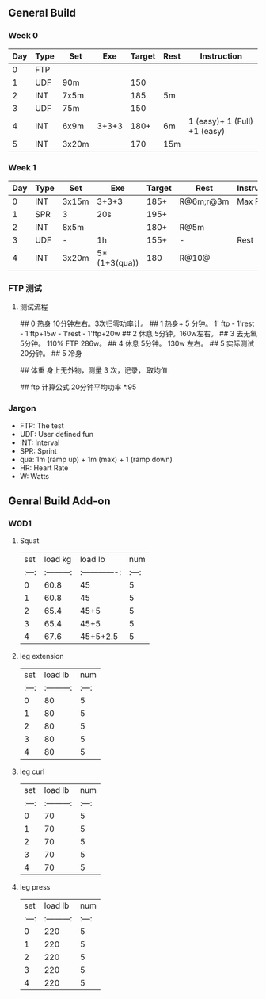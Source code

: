 ** General Build

*** Week 0

 | Day | Type | Set   |   Exe | Target | Rest | Instruction                  |
 |-----+------+-------+-------+--------+------+------------------------------|
 |   0 | FTP  |       |       |        |      |                              |
 |   1 | UDF  | 90m   |       |    150 |      |                              |
 |   2 | INT  | 7x5m  |       |    185 | 5m   |                              |
 |   3 | UDF  | 75m   |       |    150 |      |                              |
 |   4 | INT  | 6x9m  | 3+3+3 |   180+ | 6m   | 1 (easy)+ 1 (Full) +1 (easy) |
 |   5 | INT  | 3x20m |       |    170 | 15m  |                              |

*** Week 1

 | Day | Type | Set   | Exe          | Target | Rest      | Instruction |
 |-----+------+-------+--------------+--------+-----------+-------------|
 |   0 | INT  | 3x15m | 3+3+3        |   185+ | R@6m;r@3m | Max Power   |
 |   1 | SPR  | 3     | 20s          |   195+ |           |             |
 |   2 | INT  | 8x5m  |              |   180+ | R@5m      |             |
 |   3 | UDF  | -     | 1h           |   155+ | -         | Rest        |
 |   4 | INT  | 3x20m | 5*(1+3(qua)) |    180 | R@10@     |             |

*** FTP 测试

**** 测试流程 
## 0 热身
10分钟左右。3次归零功率计。
## 1 热身+
5 分钟。 1' ftp - 1'rest - 1'ftp+15w - 1'rest - 1'ftp+20w
## 2 休息
5分钟。160w左右。
## 3 去无氧
5分钟。 110% FTP 286w。
## 4 休息
5分钟。 130w 左右。
## 5 实际测试
20分钟。
## 5 冷身

## 体重
身上无外物，测量 3 次，记录， 取均值

## ftp 计算公式
20分钟平均功率 *.95


*** Jargon

- FTP: The test
- UDF: User defined fun
- INT: Interval
- SPR: Sprint
- qua: 1m (ramp up) + 1m (max) + 1 (ramp down)
-  HR: Heart Rate 
-   W: Watts



** Genral Build Add-on
*** W0D1
**** Squat
| set |  load kg  | load lb       | num |
|:---:|:---------:|:-------------:|:---:|
|  0  |  60.8     | 45            |  5  |
|  1  |  60.8     | 45            |  5  |
|  2  |  65.4     | 45+5          |  5  |
|  3  |  65.4     | 45+5          |  5  |
|  4  |  67.6     | 45+5+2.5      |  5  |
**** leg extension
| set | load lb   | num |
|:---:|:---------:|:---:|
|  0  |    80     |  5  |
|  1  |    80     |  5  |
|  2  |    80     |  5  |
|  3  |    80     |  5  |
|  4  |    80     |  5  |
**** leg curl
| set | load lb   | num |
|:---:|:---------:|:---:|
|  0  |    70     |  5  |
|  1  |    70     |  5  |
|  2  |    70     |  5  |
|  3  |    70     |  5  |
|  4  |    70     |  5  |
**** leg press
| set | load lb   | num |
|:---:|:---------:|:---:|
|  0  |    220     |  5  |
|  1  |    220     |  5  |
|  2  |    220     |  5  |
|  3  |    220     |  5  |
|  4  |    220     |  5  |

